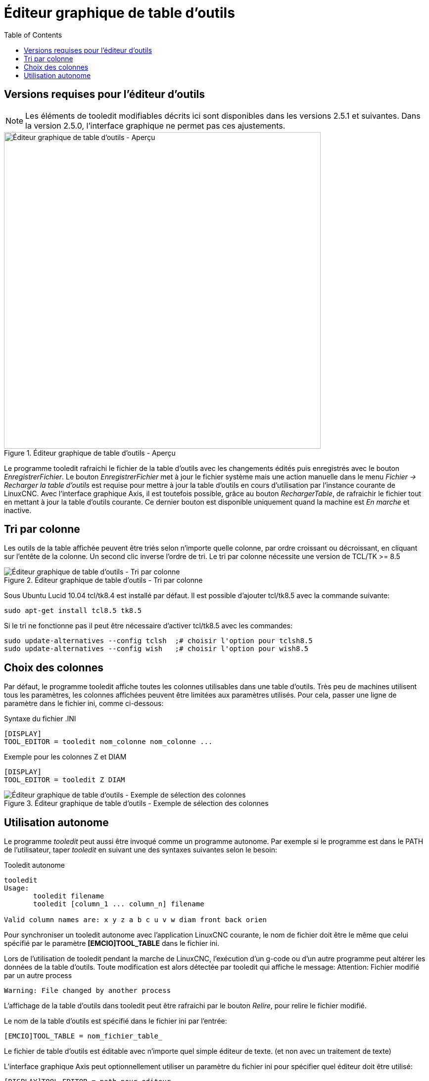 :lang: fr
:toc:

[[cha:editeur-tooledit]]
= Éditeur graphique de table d'outils

== Versions requises pour l'éditeur d'outils

[NOTE]
Les éléments de tooledit modifiables décrits ici sont disponibles
dans les versions 2.5.1 et suivantes. Dans la version 2.5.0, l'interface
graphique ne permet pas ces ajustements.

.Éditeur graphique de table d’outils - Aperçu
image::images/tooledit_fr.png["Éditeur graphique de table d’outils - Aperçu",align="left",width="640"]

Le programme tooledit rafraichi le fichier de la table d'outils avec les changements édités puis enregistrés avec le bouton _EnregistrerFichier_.
Le bouton _EnregistrerFichier_ met à jour le fichier système mais une action
manuelle dans le menu _Fichier -> Recharger la table d'outils_ est requise pour
mettre à jour la table d'outils en cours d'utilisation par l'instance courante
de LinuxCNC. Avec l'interface graphique Axis, il est toutefois possible, grâce
au bouton _RechargerTable_, de rafraichir le fichier tout en mettant à jour la
table d'outils courante. Ce dernier bouton est disponible uniquement quand la machine est _En marche_ et inactive.

== Tri par colonne

Les outils de la table affichée peuvent être triés selon n'importe quelle
colonne, par ordre croissant ou décroissant, en cliquant sur l'entête de la
colonne. Un second clic inverse l'ordre de tri. Le tri par colonne nécessite
une version de TCL/TK >= 8.5

.Éditeur graphique de table d’outils - Tri par colonne
image::images/tooledit-sort_fr.png["Éditeur graphique de table d’outils - Tri par colonne",align="center"]

Sous Ubuntu Lucid 10.04 tcl/tk8.4 est installé par défaut.
Il est possible d'ajouter tcl/tk8.5 avec la commande suivante:

----
sudo apt-get install tcl8.5 tk8.5
----

Si le tri ne fonctionne pas il peut être nécessaire d'activer tcl/tk8.5 avec
les commandes:

----
sudo update-alternatives --config tclsh  ;# choisir l'option pour tclsh8.5
sudo update-alternatives --config wish   ;# choisir l'option pour wish8.5
----

== Choix des colonnes

Par défaut, le programme tooledit affiche toutes les colonnes utilisables dans
une table d'outils. Très peu de machines utilisent tous les paramètres,
les colonnes affichées peuvent être limitées aux paramètres utilisés. Pour cela,
passer une ligne de paramètre dans le fichier ini, comme ci-dessous:

.Syntaxe du fichier .INI
----
[DISPLAY]
TOOL_EDITOR = tooledit nom_colonne nom_colonne ...
----

.Exemple pour les colonnes Z et DIAM
----
[DISPLAY]
TOOL_EDITOR = tooledit Z DIAM
----

.Éditeur graphique de table d’outils - Exemple de sélection des colonnes
image::images/tooledit-columns.png["Éditeur graphique de table d’outils - Exemple de sélection des colonnes",align="center"]

== Utilisation autonome

Le programme _tooledit_ peut aussi être invoqué comme un programme autonome.
Par exemple si le programme est dans le PATH de l'utilisateur, taper _tooledit_
en suivant une des syntaxes suivantes selon le besoin:

.Tooledit autonome
----
tooledit
Usage:
       tooledit filename
       tooledit [column_1 ... column_n] filename

Valid column names are: x y z a b c u v w diam front back orien
----

Pour synchroniser un tooledit autonome avec l'application LinuxCNC courante,
le nom de fichier doit être le même que celui spécifié par le paramètre
*[EMCIO]TOOL_TABLE* dans le fichier ini.

Lors de l'utilisation de tooledit pendant la marche de LinuxCNC,
l'exécution d'un g-code ou d'un autre programme peut altérer les données de la
table d'outils. Toute modification est alors détectée par tooledit qui affiche
le message: Attention: Fichier modifié par un autre process

----
Warning: File changed by another process
----

L'affichage de la table d'outils dans tooledit peut être rafraichi par le
bouton _Relire_, pour relire le fichier modifié.

Le nom de la table d'outils est spécifié dans le fichier ini par l'entrée:

----
[EMCIO]TOOL_TABLE = nom_fichier_table_
----

Le fichier de table d'outils est éditable avec n'importe quel simple éditeur de
texte. (et non avec un traitement de texte)

L'interface graphique Axis peut optionnellement utiliser un paramètre du fichier
ini pour spécifier quel éditeur doit être utilisé:

----
[DISPLAY]TOOL_EDITOR = path_pour_editeur
----

Par défaut, le programme tooledit est utilisé. Cet éditeur supporte tous les
paramètres de table d'outils, permet l'ajout ou l'effacement d'outils et fourni
un certain nombre de contrôles de validité des
paramètres introduits.

// vim: set syntax=asciidoc:
